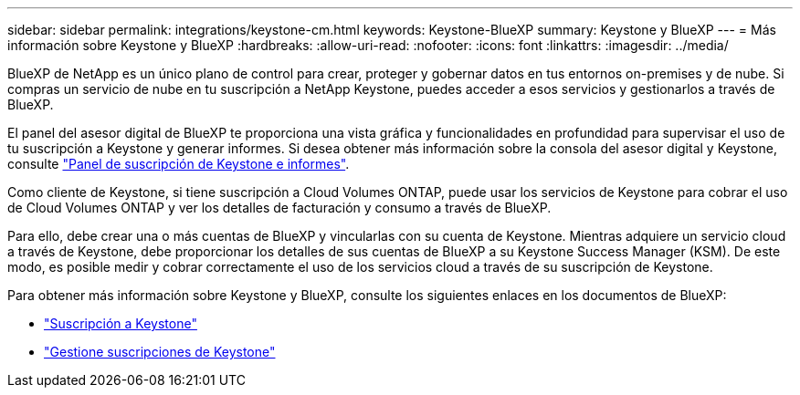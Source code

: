 ---
sidebar: sidebar 
permalink: integrations/keystone-cm.html 
keywords: Keystone-BlueXP 
summary: Keystone y BlueXP 
---
= Más información sobre Keystone y BlueXP
:hardbreaks:
:allow-uri-read: 
:nofooter: 
:icons: font
:linkattrs: 
:imagesdir: ../media/


[role="lead"]
BlueXP de NetApp es un único plano de control para crear, proteger y gobernar datos en tus entornos on-premises y de nube. Si compras un servicio de nube en tu suscripción a NetApp Keystone, puedes acceder a esos servicios y gestionarlos a través de BlueXP.

El panel del asesor digital de BlueXP te proporciona una vista gráfica y funcionalidades en profundidad para supervisar el uso de tu suscripción a Keystone y generar informes. Si desea obtener más información sobre la consola del asesor digital y Keystone, consulte link:../integrations/aiq-keystone-details.html["Panel de suscripción de Keystone e informes"].

Como cliente de Keystone, si tiene suscripción a Cloud Volumes ONTAP, puede usar los servicios de Keystone para cobrar el uso de Cloud Volumes ONTAP y ver los detalles de facturación y consumo a través de BlueXP.

Para ello, debe crear una o más cuentas de BlueXP y vincularlas con su cuenta de Keystone. Mientras adquiere un servicio cloud a través de Keystone, debe proporcionar los detalles de sus cuentas de BlueXP a su Keystone Success Manager (KSM). De este modo, es posible medir y cobrar correctamente el uso de los servicios cloud a través de su suscripción de Keystone.

Para obtener más información sobre Keystone y BlueXP, consulte los siguientes enlaces en los documentos de BlueXP:

* https://docs.netapp.com/us-en/cloud-manager-cloud-volumes-ontap/concept-licensing.html#keystone-flex-subscription["Suscripción a Keystone"^]
* https://docs.netapp.com/us-en/cloud-manager-cloud-volumes-ontap/task-manage-keystone.html["Gestione suscripciones de Keystone"^]

